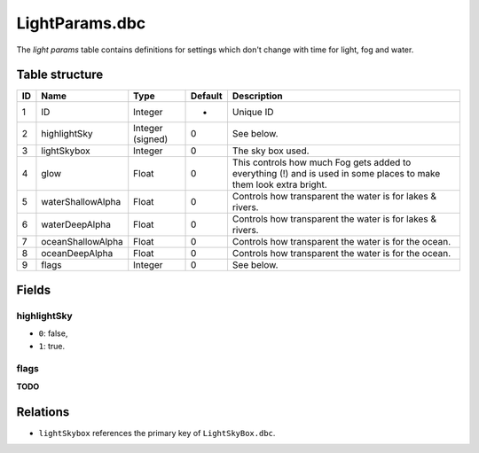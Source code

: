 .. _file-formats-dbc-lightparams:

===============
LightParams.dbc
===============

The *light params* table contains definitions for settings which don't
change with time for light, fog and water.

Table structure
---------------

+------+---------------------+--------------------+-----------+----------------------------------------------------------------------------------------------------------------------+
| ID   | Name                | Type               | Default   | Description                                                                                                          |
+======+=====================+====================+===========+======================================================================================================================+
| 1    | ID                  | Integer            | -         | Unique ID                                                                                                            |
+------+---------------------+--------------------+-----------+----------------------------------------------------------------------------------------------------------------------+
| 2    | highlightSky        | Integer (signed)   | 0         | See below.                                                                                                           |
+------+---------------------+--------------------+-----------+----------------------------------------------------------------------------------------------------------------------+
| 3    | lightSkybox         | Integer            | 0         | The sky box used.                                                                                                    |
+------+---------------------+--------------------+-----------+----------------------------------------------------------------------------------------------------------------------+
| 4    | glow                | Float              | 0         | This controls how much Fog gets added to everything (!) and is used in some places to make them look extra bright.   |
+------+---------------------+--------------------+-----------+----------------------------------------------------------------------------------------------------------------------+
| 5    | waterShallowAlpha   | Float              | 0         | Controls how transparent the water is for lakes & rivers.                                                            |
+------+---------------------+--------------------+-----------+----------------------------------------------------------------------------------------------------------------------+
| 6    | waterDeepAlpha      | Float              | 0         | Controls how transparent the water is for lakes & rivers.                                                            |
+------+---------------------+--------------------+-----------+----------------------------------------------------------------------------------------------------------------------+
| 7    | oceanShallowAlpha   | Float              | 0         | Controls how transparent the water is for the ocean.                                                                 |
+------+---------------------+--------------------+-----------+----------------------------------------------------------------------------------------------------------------------+
| 8    | oceanDeepAlpha      | Float              | 0         | Controls how transparent the water is for the ocean.                                                                 |
+------+---------------------+--------------------+-----------+----------------------------------------------------------------------------------------------------------------------+
| 9    | flags               | Integer            | 0         | See below.                                                                                                           |
+------+---------------------+--------------------+-----------+----------------------------------------------------------------------------------------------------------------------+

Fields
------

highlightSky
~~~~~~~~~~~~

-  ``0``: false,
-  ``1``: true.

flags
~~~~~

**TODO**

Relations
---------

-  ``lightSkybox`` references the primary key of ``LightSkyBox.dbc``.
